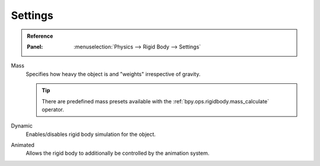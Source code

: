 
********
Settings
********

.. admonition:: Reference
   :class: refbox

   :Panel:     :menuselection:`Physics --> Rigid Body --> Settings`

.. TODO2.8:
   .. figure:: /images/physics_rigid-body_properties_settings_panel.png

      Default rigid body panel.

.. _bpy.types.RigidBodyObject.mass:

Mass
   Specifies how heavy the object is and "weights" irrespective of gravity.

   .. tip::

      There are predefined mass presets available with the :ref:`bpy.ops.rigidbody.mass_calculate` operator.

.. _bpy.types.RigidBodyObject.enabled:

Dynamic
   Enables/disables rigid body simulation for the object.

.. _bpy.types.RigidBodyObject.kinematic:

Animated
   Allows the rigid body to additionally be controlled by the animation system.
